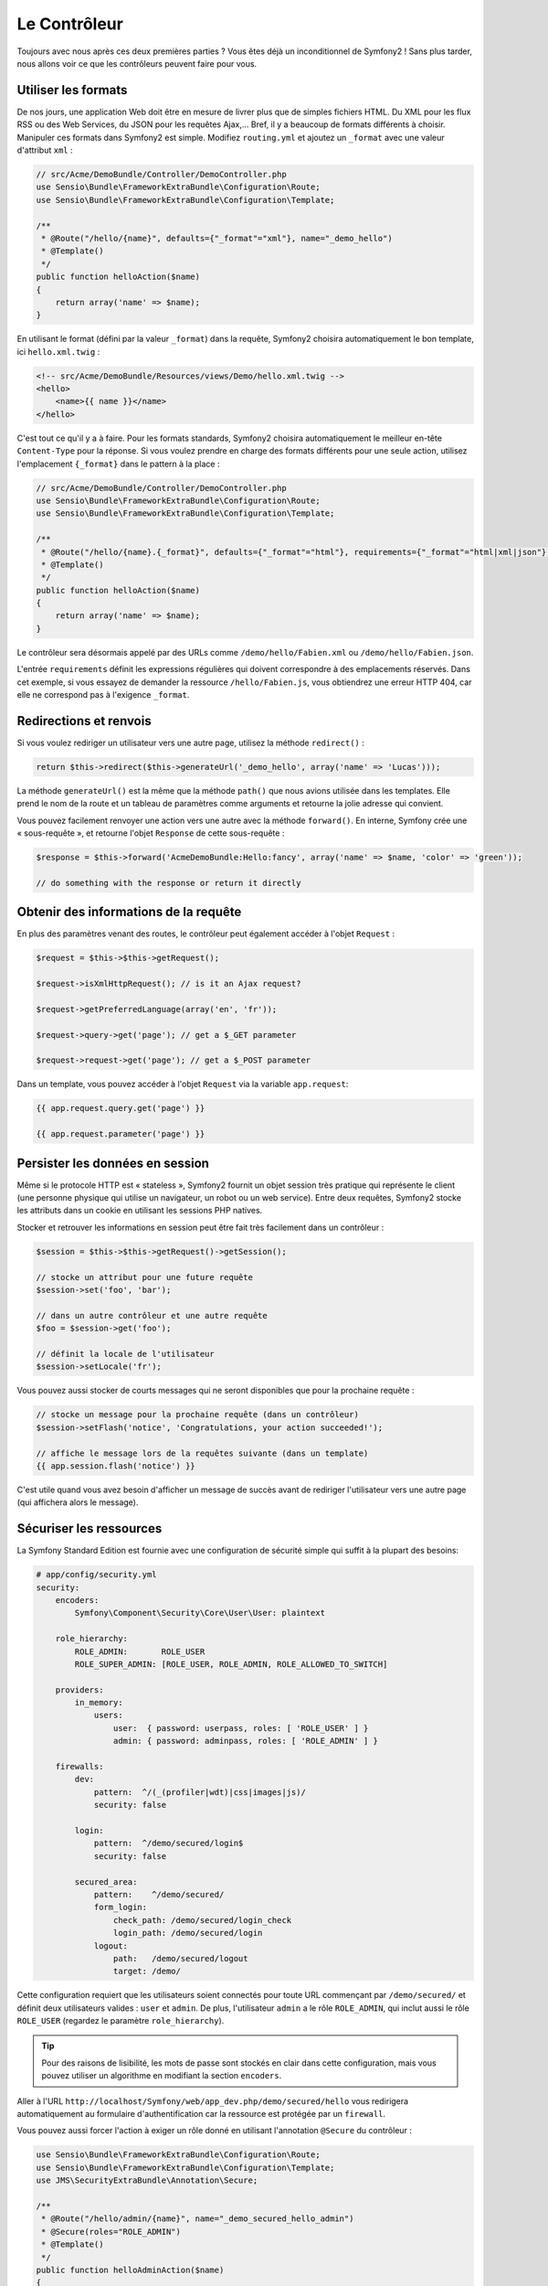 Le Contrôleur
=============

Toujours avec nous après ces deux premières parties ? Vous êtes déjà un
inconditionnel de Symfony2 ! Sans plus tarder, nous allons voir ce que les
contrôleurs peuvent faire pour vous.

Utiliser les formats
--------------------

De nos jours, une application Web doit être en mesure de livrer plus que de
simples fichiers HTML. Du XML pour les flux RSS ou des Web Services, du JSON
pour les requêtes Ajax,... Bref, il y a beaucoup de formats différents à choisir.
Manipuler ces formats dans Symfony2 est simple. Modifiez ``routing.yml`` et
ajoutez un ``_format`` avec une valeur d'attribut ``xml`` :

.. code-block:: php

    // src/Acme/DemoBundle/Controller/DemoController.php
    use Sensio\Bundle\FrameworkExtraBundle\Configuration\Route;
    use Sensio\Bundle\FrameworkExtraBundle\Configuration\Template;

    /**
     * @Route("/hello/{name}", defaults={"_format"="xml"}, name="_demo_hello")
     * @Template()
     */
    public function helloAction($name)
    {
        return array('name' => $name);
    }

En utilisant le format (défini par la valeur ``_format``) dans la requête, Symfony2
choisira automatiquement le bon template, ici ``hello.xml.twig`` :

.. code-block:: xml+php

    <!-- src/Acme/DemoBundle/Resources/views/Demo/hello.xml.twig -->
    <hello>
        <name>{{ name }}</name>
    </hello>

C'est tout ce qu'il y a à faire. Pour les formats standards, Symfony2 choisira
automatiquement le meilleur en-tête ``Content-Type`` pour la réponse. Si vous
voulez prendre en charge des formats différents pour une seule action, utilisez
l'emplacement ``{_format}`` dans le pattern à la place :

.. code-block:: php

    // src/Acme/DemoBundle/Controller/DemoController.php
    use Sensio\Bundle\FrameworkExtraBundle\Configuration\Route;
    use Sensio\Bundle\FrameworkExtraBundle\Configuration\Template;

    /**
     * @Route("/hello/{name}.{_format}", defaults={"_format"="html"}, requirements={"_format"="html|xml|json"}, name="_demo_hello")
     * @Template()
     */
    public function helloAction($name)
    {
        return array('name' => $name);
    }

Le contrôleur sera désormais appelé par des URLs comme ``/demo/hello/Fabien.xml``
ou ``/demo/hello/Fabien.json``.

L'entrée ``requirements`` définit les expressions régulières qui doivent
correspondre à des emplacements réservés. Dans cet exemple, si vous essayez de
demander la ressource ``/hello/Fabien.js``, vous obtiendrez une erreur HTTP 404,
car elle ne correspond pas à l'exigence ``_format``.

Redirections et renvois
-----------------------

Si vous voulez rediriger un utilisateur vers une autre page, utilisez la méthode
``redirect()`` :

.. code-block:: php

    return $this->redirect($this->generateUrl('_demo_hello', array('name' => 'Lucas')));

La méthode ``generateUrl()`` est la même que la méthode ``path()`` que nous
avions utilisée dans les templates. Elle prend le nom de la route et un tableau
de paramètres comme arguments et retourne la jolie adresse qui
convient.

Vous pouvez facilement renvoyer une action vers une autre avec la méthode
``forward()``. En interne, Symfony crée une « sous-requête », et retourne l'objet
``Response`` de cette sous-requête :

.. code-block:: php

    $response = $this->forward('AcmeDemoBundle:Hello:fancy', array('name' => $name, 'color' => 'green'));

    // do something with the response or return it directly

Obtenir des informations de la requête
--------------------------------------

En plus des paramètres venant des routes, le contrôleur peut également accéder
à l'objet ``Request`` :

.. code-block:: php

    $request = $this->$this->getRequest();

    $request->isXmlHttpRequest(); // is it an Ajax request?

    $request->getPreferredLanguage(array('en', 'fr'));

    $request->query->get('page'); // get a $_GET parameter

    $request->request->get('page'); // get a $_POST parameter

Dans un template, vous pouvez accéder à l'objet ``Request`` via la variable ``app.request``:

.. code-block:: html+jinja

    {{ app.request.query.get('page') }}

    {{ app.request.parameter('page') }}

Persister les données en session
--------------------------------

Même si le protocole HTTP est « stateless », Symfony2 fournit un objet session
très pratique qui représente le client (une personne physique qui utilise un
navigateur, un robot ou un web service). Entre deux requêtes, Symfony2 stocke les
attributs dans un cookie en utilisant les sessions PHP natives.

Stocker et retrouver les informations en session peut être fait très facilement
dans un contrôleur :

.. code-block:: php

    $session = $this->$this->getRequest()->getSession();

    // stocke un attribut pour une future requête
    $session->set('foo', 'bar');

    // dans un autre contrôleur et une autre requête
    $foo = $session->get('foo');

    // définit la locale de l'utilisateur
    $session->setLocale('fr');

Vous pouvez aussi stocker de courts messages qui ne seront disponibles que pour
la prochaine requête :

.. code-block:: php

    // stocke un message pour la prochaine requête (dans un contrôleur)
    $session->setFlash('notice', 'Congratulations, your action succeeded!');

    // affiche le message lors de la requêtes suivante (dans un template)
    {{ app.session.flash('notice') }}

C'est utile quand vous avez besoin d'afficher un message de succès avant de
rediriger l'utilisateur vers une autre page (qui affichera alors le message).

Sécuriser les ressources
------------------------

La Symfony Standard Edition est fournie avec une configuration de sécurité simple
qui suffit à la plupart des besoins:

.. code-block:: yaml

    # app/config/security.yml
    security:
        encoders:
            Symfony\Component\Security\Core\User\User: plaintext

        role_hierarchy:
            ROLE_ADMIN:       ROLE_USER
            ROLE_SUPER_ADMIN: [ROLE_USER, ROLE_ADMIN, ROLE_ALLOWED_TO_SWITCH]

        providers:
            in_memory:
                users:
                    user:  { password: userpass, roles: [ 'ROLE_USER' ] }
                    admin: { password: adminpass, roles: [ 'ROLE_ADMIN' ] }

        firewalls:
            dev:	
                pattern:  ^/(_(profiler|wdt)|css|images|js)/
                security: false

            login:
                pattern:  ^/demo/secured/login$
                security: false

            secured_area:
                pattern:    ^/demo/secured/
                form_login:
                    check_path: /demo/secured/login_check
                    login_path: /demo/secured/login
                logout:
                    path:   /demo/secured/logout
                    target: /demo/

Cette configuration requiert que les utilisateurs soient connectés pour toute URL
commençant par ``/demo/secured/`` et définit deux utilisateurs valides : ``user``
et ``admin``.
De plus, l'utilisateur ``admin`` a le rôle ``ROLE_ADMIN``, qui inclut aussi le rôle
``ROLE_USER`` (regardez le paramètre ``role_hierarchy``).

.. tip::
    
    Pour des raisons de lisibilité, les mots de passe sont stockés en clair dans
    cette configuration, mais vous pouvez utiliser un algorithme en modifiant la
    section ``encoders``.

Aller à l'URL ``http://localhost/Symfony/web/app_dev.php/demo/secured/hello``
vous redirigera automatiquement au formulaire d'authentification car la ressource
est protégée par un ``firewall``.

Vous pouvez aussi forcer l'action à exiger un rôle donné en utilisant l'annotation
``@Secure`` du contrôleur :

.. code-block:: php

    use Sensio\Bundle\FrameworkExtraBundle\Configuration\Route;
    use Sensio\Bundle\FrameworkExtraBundle\Configuration\Template;
    use JMS\SecurityExtraBundle\Annotation\Secure;

    /**
     * @Route("/hello/admin/{name}", name="_demo_secured_hello_admin")
     * @Secure(roles="ROLE_ADMIN")
     * @Template()
     */
    public function helloAdminAction($name)
    {
        return array('name' => $name);
    }

Maintenant, connecté en tant que ``user`` (qui n'a *pas* le rôle ``ROLE_ADMIN``)
et depuis la page  sécurisée « hello » cliquez sur le lien « ressource sécurisée Hello ».
Symfony2 devrait retourner un code HTTP 403, indiquant que la ressource est « interdite »
à cet utilisateur.

.. note::

    La couche de sécurité de Symfony2 est très flexible et est livrée avec différents
    fournisseurs (par exemple un pour l'ORM Doctrine) et des fournisseurs 
    d'authentification (comme HTTP basic, HTTP digest, ou le certificat X509).
    Lisez le chapitre « :doc:`/book/security` » pour avoir plus d'information sur
    leur configuration ou leur utilisation.

Cacher les ressources
---------------------

Dès que votre site commencera à générer du trafic, vous voudrez éviter de générer
les ressources encore et encore. Symfony2 utilise le cache HTTP pour gérer la mise
en cache des ressources. Pour une stratégie de mise en cache basique, utilisez
l'annotation ``@Cache()`` :

.. code-block:: php

    use Sensio\Bundle\FrameworkExtraBundle\Configuration\Route;
    use Sensio\Bundle\FrameworkExtraBundle\Configuration\Template;
    use Sensio\Bundle\FrameworkExtraBundle\Configuration\Cache;

    /**
     * @Route("/hello/{name}", name="_demo_hello")
     * @Template()
     * @Cache(maxage="86400")
     */
    public function helloAction($name)
    {
        return array('name' => $name);
    }

Dans cet exemple, la ressource peut être mise en cache pour une journée. Mais vous
pouvez également utiliser la validation plutôt que l'expiration ou une combinaison
des deux si cela correspond mieux à vos besoins.

La mise en cache des ressources est gérée par le reverse proxy inclu dans Symfony2.
Mais, puisque la mise en cache est gérée par des entêtes HTTP classiques, vous
pouvez remplacer le reverse proxy Symfony par Varnish ou Squid et l'adapter
facilement à votre application.

.. note::

    Mais si jamais vous ne pouvez pas cacher vos pages en entier ? Symfony2 a
    la solution via les Edge Side Includes (ESI), qui sont supportés nativement.
    Lisez le chapitre « :doc:`/book/http_cache` » pour en savoir plus.

Le mot de la fin
----------------

C'est tout ce qu'il y a à faire et je ne suis même pas sûr que nous avons passé
les 10 minutes que l'on s'était allouées. Nous avons brièvement présenté les 
Bundles dans la première partie et toutes les caractéristiques que nous avons 
apprises jusqu'à maintenant font partie du «core framework Bundle».
Mais grâce aux Bundles, tout peut être étendu ou remplacé dans Symfony2.
C'est le thème de la :doc:`prochaine partie de ce tutoriel<the_architecture>`.

